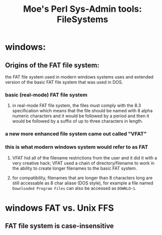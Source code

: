  #+TITLE: Moe's Perl Sys-Admin tools: FileSystems

* windows: 
** Origins of the FAT file system: 
   the FAT file system used in modern windows systems uses and extended version of the basic FAT file system that was used in DOS.
*** basic (real-mode) FAT file system 
**** in real-mode FAT file system, the files must comply with the 8.3 specification which means that the file should be named with 8 alpha numeric characters and it would be followed by a period and then it would be followed by a suffix of up to three characters in length. 
*** a new more enhanced file system came out called "VFAT"
*** this is what modern windows system would refer to as FAT
**** VFAT hid all of the filename restrictions from the user and it did it with a very creative hack; VFAT used a chain of directory/filename to work in the ability to create longer filenames to the basic FAT system.
**** for compatibility, filenames that are longer than 8 characters long are still accessable as 8 char aliase (DOS style), for example a file named =Downloaded Program Files= can also be accessed as =DOWNLO~1=.

* windows FAT vs. Unix FFS
** FAT file system is case-*insensitive*
